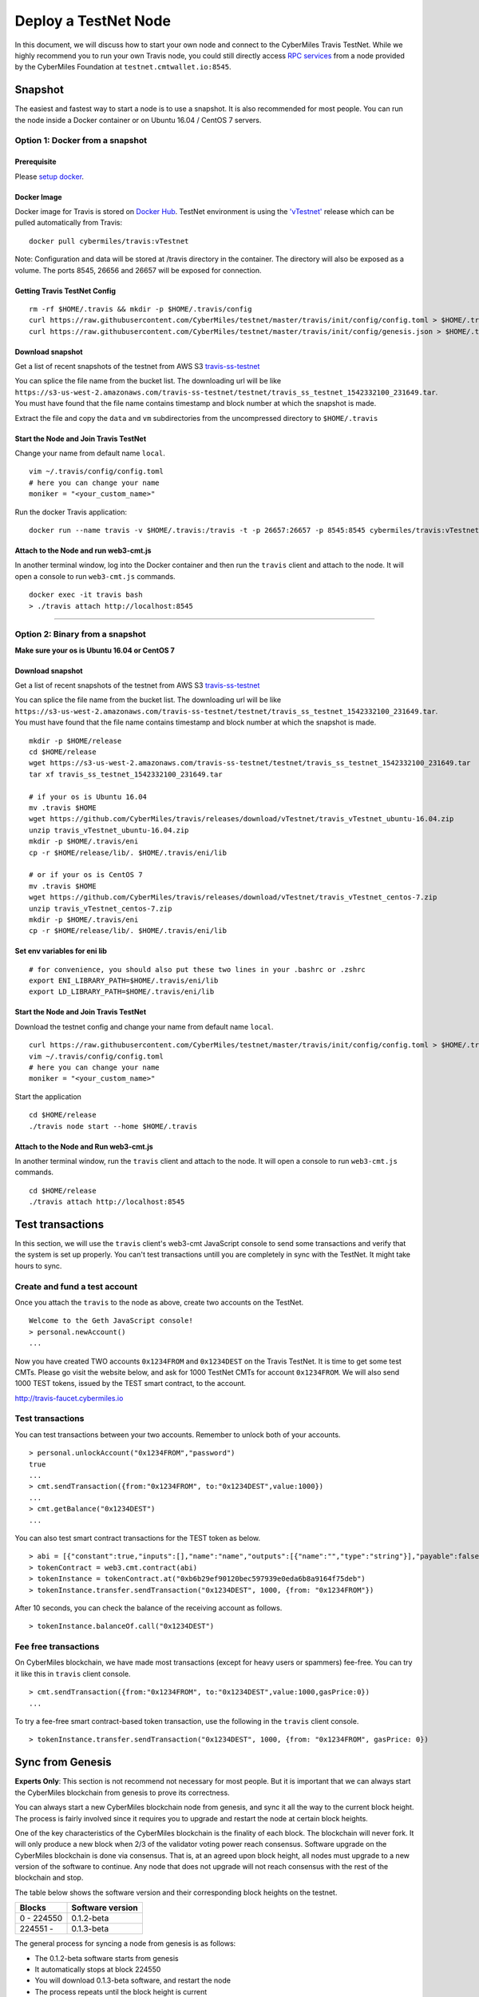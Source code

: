 ======================
Deploy a TestNet Node
======================

In this document, we will discuss how to start your own node and connect to the CyberMiles Travis TestNet. While we highly recommend you to run your own Travis node, you could still directly access `RPC services <https://travis.readthedocs.io/en/latest/json-rpc.html>`_ from a node provided by the CyberMiles Foundation at ``testnet.cmtwallet.io:8545``.


********
Snapshot
********

The easiest and fastest way to start a node is to use a snapshot. It is also recommended for most people. You can run the node inside a Docker container or on Ubuntu 16.04 / CentOS 7 servers.

Option 1: Docker from a snapshot
=================================

Prerequisite
------------

Please `setup docker <https://docs.docker.com/engine/installation/>`_.

Docker Image
------------

Docker image for Travis is stored on `Docker Hub <https://hub.docker.com/r/cybermiles/travis/tags/>`_. TestNet environment is using the `'vTestnet' <https://github.com/CyberMiles/travis/releases/tag/vTestnet>`_ release which can be pulled automatically from Travis:

::

  docker pull cybermiles/travis:vTestnet

Note: Configuration and data will be stored at /travis directory in the container. The directory will also be exposed as a volume. The ports 8545, 26656 and 26657 will be exposed for connection.

Getting Travis TestNet Config
-----------------------------

::

  rm -rf $HOME/.travis && mkdir -p $HOME/.travis/config
  curl https://raw.githubusercontent.com/CyberMiles/testnet/master/travis/init/config/config.toml > $HOME/.travis/config/config.toml
  curl https://raw.githubusercontent.com/CyberMiles/testnet/master/travis/init/config/genesis.json > $HOME/.travis/config/genesis.json

Download snapshot
------------------

Get a list of recent snapshots of the testnet from AWS S3 `travis-ss-testnet <https://s3-us-west-2.amazonaws.com/travis-ss-testnet>`_

You can splice the file name from the bucket list. The downloading url will be like ``https://s3-us-west-2.amazonaws.com/travis-ss-testnet/testnet/travis_ss_testnet_1542332100_231649.tar``. You must have found that the file name contains timestamp and block number at which the snapshot is made.

Extract the file and copy the ``data`` and ``vm`` subdirectories from the uncompressed directory to ``$HOME/.travis``

Start the Node and Join Travis TestNet
--------------------------------------

Change your name from default name ``local``.

::

  vim ~/.travis/config/config.toml
  # here you can change your name
  moniker = "<your_custom_name>"

Run the docker Travis application:

::

  docker run --name travis -v $HOME/.travis:/travis -t -p 26657:26657 -p 8545:8545 cybermiles/travis:vTestnet node start --home /travis


Attach to the Node and run web3-cmt.js 
---------------------------------------

In another terminal window, log into the Docker container and then run the ``travis`` client and attach to the node. It will open a console to run ``web3-cmt.js`` commands.

::

  docker exec -it travis bash
  > ./travis attach http://localhost:8545

----

Option 2: Binary from a snapshot
=================================

**Make sure your os is Ubuntu 16.04 or CentOS 7**

Download snapshot
------------------

Get a list of recent snapshots of the testnet from AWS S3 `travis-ss-testnet <https://s3-us-west-2.amazonaws.com/travis-ss-testnet>`_

You can splice the file name from the bucket list. The downloading url will be like ``https://s3-us-west-2.amazonaws.com/travis-ss-testnet/testnet/travis_ss_testnet_1542332100_231649.tar``. You must have found that the file name contains timestamp and block number at which the snapshot is made.

::

  mkdir -p $HOME/release
  cd $HOME/release
  wget https://s3-us-west-2.amazonaws.com/travis-ss-testnet/testnet/travis_ss_testnet_1542332100_231649.tar
  tar xf travis_ss_testnet_1542332100_231649.tar

  # if your os is Ubuntu 16.04
  mv .travis $HOME
  wget https://github.com/CyberMiles/travis/releases/download/vTestnet/travis_vTestnet_ubuntu-16.04.zip
  unzip travis_vTestnet_ubuntu-16.04.zip
  mkdir -p $HOME/.travis/eni
  cp -r $HOME/release/lib/. $HOME/.travis/eni/lib
  
  # or if your os is CentOS 7
  mv .travis $HOME
  wget https://github.com/CyberMiles/travis/releases/download/vTestnet/travis_vTestnet_centos-7.zip
  unzip travis_vTestnet_centos-7.zip
  mkdir -p $HOME/.travis/eni
  cp -r $HOME/release/lib/. $HOME/.travis/eni/lib


Set env variables for eni lib
------------------------------

::

  # for convenience, you should also put these two lines in your .bashrc or .zshrc
  export ENI_LIBRARY_PATH=$HOME/.travis/eni/lib
  export LD_LIBRARY_PATH=$HOME/.travis/eni/lib

Start the Node and Join Travis TestNet
--------------------------------------

Download the testnet config and change your name from default name ``local``.

::

  curl https://raw.githubusercontent.com/CyberMiles/testnet/master/travis/init/config/config.toml > $HOME/.travis/config/config.toml
  vim ~/.travis/config/config.toml
  # here you can change your name
  moniker = "<your_custom_name>"

Start the application

::

  cd $HOME/release
  ./travis node start --home $HOME/.travis


Attach to the Node and Run web3-cmt.js 
---------------------------------------

In another terminal window, run the ``travis`` client and attach to the node. It will open a console to run ``web3-cmt.js`` commands.

::

  cd $HOME/release
  ./travis attach http://localhost:8545


******************
Test transactions
******************

In this section, we will use the ``travis`` client's web3-cmt JavaScript console to send some transactions and verify that the system is set up properly. You can't test transactions untill you are completely in sync with the TestNet. It might take hours to sync.

Create and fund a test account
===============================

Once you attach the ``travis`` to the node as above, create two accounts on the TestNet.

::

  Welcome to the Geth JavaScript console!
  > personal.newAccount()
  ...

Now you have created TWO accounts ``0x1234FROM`` and ``0x1234DEST`` on the Travis TestNet. It is time to get some test CMTs. Please go visit the website below, and ask for 1000 TestNet CMTs for account ``0x1234FROM``. We will also send 1000 TEST tokens, issued by the TEST smart contract, to the account.

http://travis-faucet.cybermiles.io
 

Test transactions
===============================

You can test transactions between your two accounts. Remember to unlock both of your accounts.

::

  > personal.unlockAccount("0x1234FROM","password")
  true
  ...
  > cmt.sendTransaction({from:"0x1234FROM", to:"0x1234DEST",value:1000})
  ...
  > cmt.getBalance("0x1234DEST")
  ...
  
You can also test smart contract transactions for the TEST token as below.

::

  > abi = [{"constant":true,"inputs":[],"name":"name","outputs":[{"name":"","type":"string"}],"payable":false,"stateMutability":"view","type":"function"},{"constant":false,"inputs":[{"name":"_spender","type":"address"},{"name":"_value","type":"uint256"}],"name":"approve","outputs":[{"name":"","type":"bool"}],"payable":false,"stateMutability":"nonpayable","type":"function"},{"constant":true,"inputs":[],"name":"totalSupply","outputs":[{"name":"","type":"uint256"}],"payable":false,"stateMutability":"view","type":"function"},{"constant":false,"inputs":[{"name":"_from","type":"address"},{"name":"_to","type":"address"},{"name":"_value","type":"uint256"}],"name":"transferFrom","outputs":[{"name":"","type":"bool"}],"payable":false,"stateMutability":"nonpayable","type":"function"},{"constant":true,"inputs":[],"name":"INITIAL_SUPPLY","outputs":[{"name":"","type":"uint256"}],"payable":false,"stateMutability":"view","type":"function"},{"constant":true,"inputs":[],"name":"decimals","outputs":[{"name":"","type":"uint256"}],"payable":false,"stateMutability":"view","type":"function"},{"constant":false,"inputs":[],"name":"unpause","outputs":[],"payable":false,"stateMutability":"nonpayable","type":"function"},{"constant":true,"inputs":[],"name":"paused","outputs":[{"name":"","type":"bool"}],"payable":false,"stateMutability":"view","type":"function"},{"constant":false,"inputs":[{"name":"_spender","type":"address"},{"name":"_subtractedValue","type":"uint256"}],"name":"decreaseApproval","outputs":[{"name":"success","type":"bool"}],"payable":false,"stateMutability":"nonpayable","type":"function"},{"constant":true,"inputs":[{"name":"_owner","type":"address"}],"name":"balanceOf","outputs":[{"name":"balance","type":"uint256"}],"payable":false,"stateMutability":"view","type":"function"},{"constant":false,"inputs":[],"name":"pause","outputs":[],"payable":false,"stateMutability":"nonpayable","type":"function"},{"constant":true,"inputs":[],"name":"owner","outputs":[{"name":"","type":"address"}],"payable":false,"stateMutability":"view","type":"function"},{"constant":true,"inputs":[],"name":"symbol","outputs":[{"name":"","type":"string"}],"payable":false,"stateMutability":"view","type":"function"},{"constant":false,"inputs":[{"name":"_to","type":"address"},{"name":"_value","type":"uint256"}],"name":"transfer","outputs":[{"name":"","type":"bool"}],"payable":false,"stateMutability":"nonpayable","type":"function"},{"constant":false,"inputs":[{"name":"_spender","type":"address"},{"name":"_addedValue","type":"uint256"}],"name":"increaseApproval","outputs":[{"name":"success","type":"bool"}],"payable":false,"stateMutability":"nonpayable","type":"function"},{"constant":true,"inputs":[{"name":"_owner","type":"address"},{"name":"_spender","type":"address"}],"name":"allowance","outputs":[{"name":"","type":"uint256"}],"payable":false,"stateMutability":"view","type":"function"},{"constant":false,"inputs":[{"name":"newOwner","type":"address"}],"name":"transferOwnership","outputs":[],"payable":false,"stateMutability":"nonpayable","type":"function"},{"inputs":[],"payable":false,"stateMutability":"nonpayable","type":"constructor"},{"anonymous":false,"inputs":[],"name":"Pause","type":"event"},{"anonymous":false,"inputs":[],"name":"Unpause","type":"event"},{"anonymous":false,"inputs":[{"indexed":true,"name":"previousOwner","type":"address"},{"indexed":true,"name":"newOwner","type":"address"}],"name":"OwnershipTransferred","type":"event"},{"anonymous":false,"inputs":[{"indexed":true,"name":"owner","type":"address"},{"indexed":true,"name":"spender","type":"address"},{"indexed":false,"name":"value","type":"uint256"}],"name":"Approval","type":"event"},{"anonymous":false,"inputs":[{"indexed":true,"name":"from","type":"address"},{"indexed":true,"name":"to","type":"address"},{"indexed":false,"name":"value","type":"uint256"}],"name":"Transfer","type":"event"}]
  > tokenContract = web3.cmt.contract(abi)
  > tokenInstance = tokenContract.at("0xb6b29ef90120bec597939e0eda6b8a9164f75deb")
  > tokenInstance.transfer.sendTransaction("0x1234DEST", 1000, {from: "0x1234FROM"})

After 10 seconds, you can check the balance of the receiving account as follows.

::

  > tokenInstance.balanceOf.call("0x1234DEST")

Fee free transactions
===============================

On CyberMiles blockchain, we have made most transactions (except for heavy users or spammers) fee-free. You can try it like this in ``travis`` client console.

::

  > cmt.sendTransaction({from:"0x1234FROM", to:"0x1234DEST",value:1000,gasPrice:0})
  ...

To try a fee-free smart contract-based token transaction, use the following in the ``travis`` client console.

::

  > tokenInstance.transfer.sendTransaction("0x1234DEST", 1000, {from: "0x1234FROM", gasPrice: 0})



******************
Sync from Genesis
******************

**Experts Only**: This section is not recommend not necessary for most people. But it is important that we can always start the CyberMiles blockchain from genesis to prove its correctness.

You can always start a new CyberMiles blockchain node from genesis, and sync it all the way to the current block height. The process is fairly involved since it requires you to upgrade and restart the node at certain block heights.

One of the key characteristics of the CyberMiles blockchain is the finality of each block. The blockchain will never fork. It will only produce a new block when 2/3 of the validator voting power reach consensus. Software upgrade on the CyberMiles blockchain is done via consensus. That is, at an agreed upon block height, all nodes must upgrade to a new version of the software to continue. Any node that does not upgrade will not reach consensus with the rest of the blockchain and stop.

The table below shows the software version and their corresponding block heights on the testnet.

============ =================
Blocks       Software version
============ =================
0 - 224550   0.1.2-beta
224551 -     0.1.3-beta
============ =================

The general process for syncing a node from genesis is as follows:

* The 0.1.2-beta software starts from genesis
* It automatically stops at block 224550
* You will download 0.1.3-beta software, and restart the node
* The process repeats until the block height is current

In the instructions below, we will explain how to sync a Linux binary node and a Docker node from genesis.

Option 3 (the hard way): Binary from genesis
=============================================

**Make sure your os is Ubuntu 16.04 or CentOS 7**

Download pre-built binaries
----------------------------

Get software version 0.1.2-beta from from `release page <https://github.com/CyberMiles/travis/releases/>`_

::

  mkdir -p $HOME/release
  cd $HOME/release
  
  # if your os is Ubuntu
  wget https://github.com/CyberMiles/travis/releases/download/v0.1.2-beta/travis_v0.1.2-beta_ubuntu-16.04.zip
  unzip travis_v0.1.2-beta_ubuntu-16.04.zip

  # or if your os is CentOS
  wget https://github.com/CyberMiles/travis/releases/download/v0.1.2-beta/travis_v0.1.2-beta_centos-7.zip
  unzip travis_v0.1.2-beta_centos-7.zip

Getting Travis TestNet Config
-----------------------------

::

  rm -rf $HOME/.travis
  cd $HOME/release
  ./travis node init --env testnet
  curl https://raw.githubusercontent.com/CyberMiles/testnet/master/travis/init/config/config.toml > $HOME/.travis/config/config.toml
  curl https://raw.githubusercontent.com/CyberMiles/testnet/master/travis/init/config/genesis.json > $HOME/.travis/config/genesis.json


Change your name from default name ``local``

::

  cd $HOME/.travis
  vim $HOME/.travis/config/config.toml

  # here you can change your name
  moniker = "<your_custom_name>"

Copy libeni into the default Travis data directory
--------------------------------------------------

::

  mkdir -p $HOME/.travis/eni
  cp -r $HOME/release/lib/. $HOME/.travis/eni/lib
  
  # set env variables for eni lib
  # for convenience, you should also put these two lines in your .bashrc or .zshrc
  export ENI_LIBRARY_PATH=$HOME/.travis/eni/lib
  export LD_LIBRARY_PATH=$HOME/.travis/eni/lib

Start the Node and Join Travis TestNet
--------------------------------------

::

  cd $HOME/release
  ./travis node start

Upgrade and Continue
---------------------

At certain block heights, the node will stop. Download the next version of the software (e.g., ``0.1.3-beta`` at block height 224550), and restart.

::

  rm -rf $HOME/release
  mkdir -p $HOME/release
  cd $HOME/release
  
  # if your os is Ubuntu
  wget https://github.com/CyberMiles/travis/releases/download/v0.1.3-beta/travis_v0.1.3-beta_ubuntu-16.04.zip
  unzip travis_v0.1.3-beta_ubuntu-16.04.zip

  # or if your os is CentOS
  wget https://github.com/CyberMiles/travis/releases/download/v0.1.3-beta/travis_v0.1.3-beta_centos-7.zip
  unzip travis_v0.1.3-beta_centos-7.zip
  
  ./travis node start

----

Option 4 (the hard way): Docker from genesis
=============================================

Prerequisite
------------

Please `setup docker <https://docs.docker.com/engine/installation/>`_.

Docker Image
------------

Docker image for Travis is stored on `Docker Hub <https://hub.docker.com/r/cybermiles/travis/tags/>`_. Genesis starts from software version ``0.1.2-beta``

::

  docker pull cybermiles/travis:v0.1.2-beta

Note: Configuration and data will be stored at ``/travis`` directory in the container. The directory will also be exposed as a volume. The ports 8545, 26656 and 26657 will be exposed for connection.

Getting Travis TestNet Config
-----------------------------

::

  rm -rf $HOME/.travis
  docker run --rm -v $HOME/.travis:/travis -t cybermiles/travis:v0.1.2-beta node init --env testnet --home /travis
  curl https://raw.githubusercontent.com/CyberMiles/testnet/master/travis/init/config/config.toml > $HOME/.travis/config/config.toml
  curl https://raw.githubusercontent.com/CyberMiles/testnet/master/travis/init/config/genesis.json > $HOME/.travis/config/genesis.json

Start the Node and Join Travis TestNet
--------------------------------------
First change your name from default name ``local``

::

  vim ~/.travis/config/config.toml

  # here you can change your name
  moniker = "<your_custom_name>"

Run the docker Travis application:

::

  docker run --name travis -v $HOME/.travis:/travis -p 26657:26657 -p 8545:8545 -t cybermiles/travis:v0.1.2-beta node start --home /travis

Upgrade and Continue
---------------------

At certain block heights, the node will stop. Download the next version of the software (e.g., ``0.1.3-beta`` at block height 224550), and restart.

::

  docker stop travis
  docker rm travis
  
  docker pull cybermiles/travis:v0.1.3-beta
  docker run --name travis -v $HOME/.travis:/travis -p 26657:26657 -p 8545:8545 -t cybermiles/travis:v0.1.3-beta node start --home /travis
  







